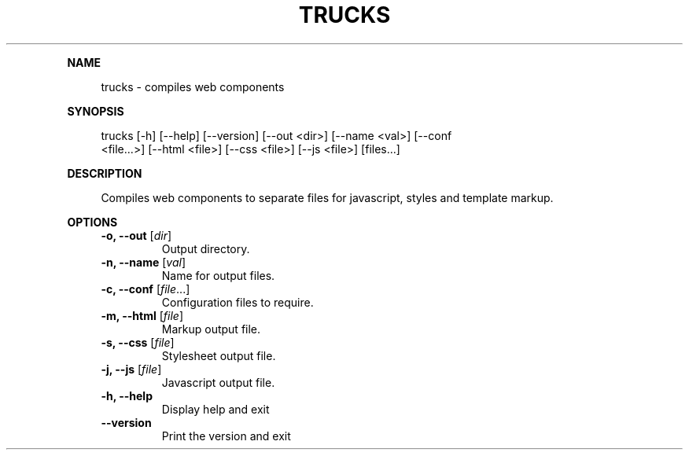 .\" Generated by mkdoc on July, 2016
.TH "TRUCKS" "1" "July, 2016" "trucks 1.0.0" "User Commands"
.de nl
.sp 0
..
.de hr
.sp 1
.nf
.ce
.in 4
\l’80’
.fi
..
.de h1
.RE
.sp 1
\fB\\$1\fR
.RS 4
..
.de h2
.RE
.sp 1
.in 4
\fB\\$1\fR
.RS 6
..
.de h3
.RE
.sp 1
.in 6
\fB\\$1\fR
.RS 8
..
.de h4
.RE
.sp 1
.in 8
\fB\\$1\fR
.RS 10
..
.de h5
.RE
.sp 1
.in 10
\fB\\$1\fR
.RS 12
..
.de h6
.RE
.sp 1
.in 12
\fB\\$1\fR
.RS 14
..
.h1 "NAME"
.P
trucks \- compiles web components
.nl
.h1 "SYNOPSIS"
.P
trucks [\-h] [\-\-help] [\-\-version] [\-\-out <dir>] [\-\-name <val>] [\-\-conf
.br
       <file...>] [\-\-html <file>] [\-\-css <file>] [\-\-js <file>] [files...]
.nl
.h1 "DESCRIPTION"
.P
Compiles web components to separate files for javascript, styles and template markup.
.nl
.h1 "OPTIONS"
.TP
\fB\-o, \-\-out\fR [\fIdir\fR]
 Output directory.
.nl
.TP
\fB\-n, \-\-name\fR [\fIval\fR]
 Name for output files.
.nl
.TP
\fB\-c, \-\-conf\fR [\fIfile\fR...]
 Configuration files to require.
.nl
.TP
\fB\-m, \-\-html\fR [\fIfile\fR]
 Markup output file.
.nl
.TP
\fB\-s, \-\-css\fR [\fIfile\fR]
 Stylesheet output file.
.nl
.TP
\fB\-j, \-\-js\fR [\fIfile\fR]
 Javascript output file.
.nl
.TP
\fB\-h, \-\-help\fR
 Display help and exit
.nl
.TP
\fB\-\-version\fR
 Print the version and exit
.nl